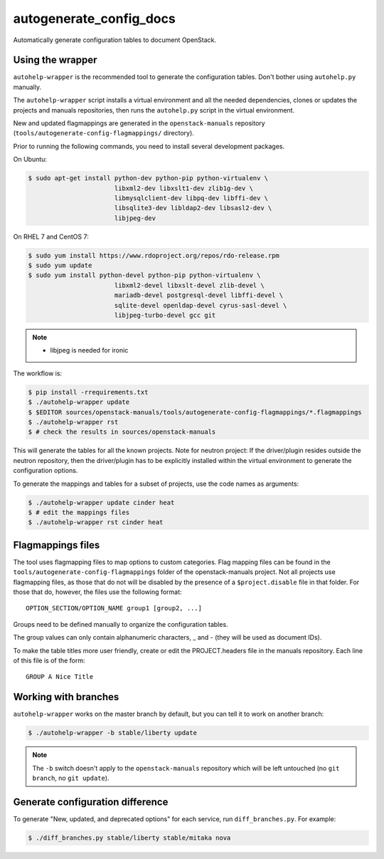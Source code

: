 .. _autogenerate_config_docs:

autogenerate_config_docs
========================

Automatically generate configuration tables to document OpenStack.

Using the wrapper
-----------------

``autohelp-wrapper`` is the recommended tool to generate the configuration
tables. Don't bother using ``autohelp.py`` manually.

The ``autohelp-wrapper`` script installs a virtual environment and all the
needed dependencies, clones or updates the projects and manuals repositories,
then runs the ``autohelp.py`` script in the virtual environment.

New and updated flagmappings are generated in the ``openstack-manuals``
repository (``tools/autogenerate-config-flagmappings/`` directory).

Prior to running the following commands, you need to install several development
packages.

On Ubuntu:

.. code-block:: console

    $ sudo apt-get install python-dev python-pip python-virtualenv \
                           libxml2-dev libxslt1-dev zlib1g-dev \
                           libmysqlclient-dev libpq-dev libffi-dev \
                           libsqlite3-dev libldap2-dev libsasl2-dev \
                           libjpeg-dev

On RHEL 7 and CentOS 7:

.. code-block:: console

    $ sudo yum install https://www.rdoproject.org/repos/rdo-release.rpm
    $ sudo yum update
    $ sudo yum install python-devel python-pip python-virtualenv \
                           libxml2-devel libxslt-devel zlib-devel \
                           mariadb-devel postgresql-devel libffi-devel \
                           sqlite-devel openldap-devel cyrus-sasl-devel \
                           libjpeg-turbo-devel gcc git

.. note::
    * libjpeg is needed for ironic

The workflow is:

.. code-block:: console

    $ pip install -rrequirements.txt
    $ ./autohelp-wrapper update
    $ $EDITOR sources/openstack-manuals/tools/autogenerate-config-flagmappings/*.flagmappings
    $ ./autohelp-wrapper rst
    $ # check the results in sources/openstack-manuals

This will generate the tables for all the known projects.
Note for neutron project: If the driver/plugin resides outside the neutron
repository, then the driver/plugin has to be explicitly installed within the
virtual environment to generate the configuration options.

To generate the mappings and tables for a subset of projects, use the code
names as arguments:

.. code-block:: console

    $ ./autohelp-wrapper update cinder heat
    $ # edit the mappings files
    $ ./autohelp-wrapper rst cinder heat


Flagmappings files
------------------

The tool uses flagmapping files to map options to custom categories. Flag
mapping files can be found in the ``tools/autogenerate-config-flagmappings``
folder of the openstack-manuals project. Not all projects use flagmapping
files, as those that do not will be disabled by the presence of a
``$project.disable`` file in that folder. For those that do, however, the files
use the following format::

    OPTION_SECTION/OPTION_NAME group1 [group2, ...]

Groups need to be defined manually to organize the configuration tables.

The group values can only contain alphanumeric characters, _ and - (they will
be used as document IDs).

To make the table titles more user friendly, create or edit the PROJECT.headers
file in the manuals repository. Each line of this file is of the form:

::

    GROUP A Nice Title

Working with branches
---------------------

``autohelp-wrapper`` works on the master branch by default, but you can tell it
to work on another branch:

.. code-block:: console

    $ ./autohelp-wrapper -b stable/liberty update

.. note::
   The ``-b`` switch doesn't apply to the ``openstack-manuals`` repository
   which will be left untouched (no ``git branch``, no ``git update``).


Generate configuration difference
---------------------------------

To generate "New, updated, and deprecated options" for each service,
run ``diff_branches.py``. For example:

.. code-block:: console

   $ ./diff_branches.py stable/liberty stable/mitaka nova
